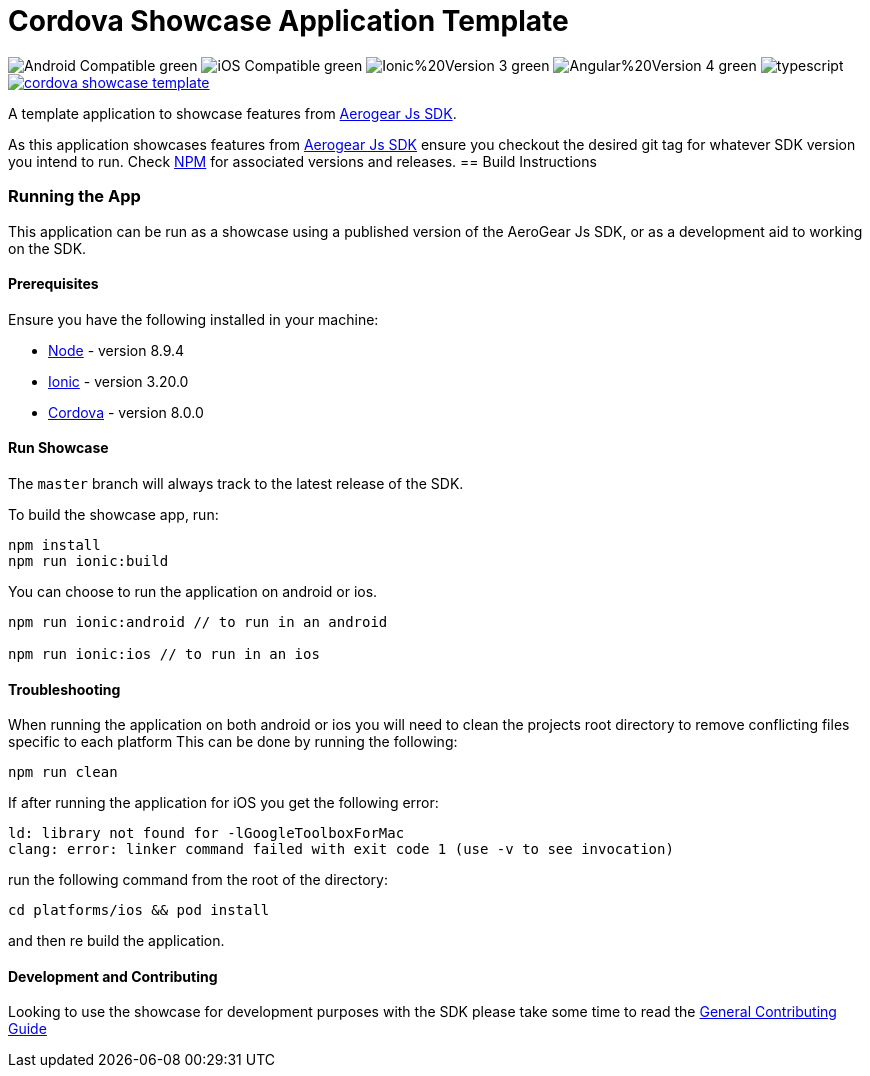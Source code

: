 = Cordova Showcase Application Template

image:https://img.shields.io/badge/Android-Compatible-green.svg[]
image:https://img.shields.io/badge/iOS-Compatible-green.svg[]
image:https://img.shields.io/badge/Ionic%20Version-3-green.svg[]
image:https://img.shields.io/badge/Angular%20Version-4-green.svg[]
image:https://badges.frapsoft.com/typescript/code/typescript.svg?v=101[]
image:https://circleci.com/gh/aerogear/cordova-showcase-template.svg?&style=shield[link=https://circleci.com/gh/aerogear/cordova-showcase-template]

A template application to showcase features from link:https://github.com/aerogear/aerogear-js-sdk[Aerogear Js SDK].

As this application showcases features from link:https://github.com/aerogear/aerogear-js-sdk[Aerogear Js SDK] ensure you checkout the desired git tag for whatever SDK version you intend to run. Check link:https://www.npmjs.com/org/aerogear[NPM] for associated versions and releases.
== Build Instructions

=== Running the App
This application can be run as a showcase using a published version of the AeroGear Js SDK, or as a development aid to working on the SDK.

==== Prerequisites

Ensure you have the following installed in your machine:

- link:https://nodejs.org/en/[Node] - version 8.9.4
- link:https://ionicframework.com/[Ionic] - version 3.20.0
- link:https://cordova.apache.org/[Cordova] - version 8.0.0

==== Run Showcase
The `master` branch will always track to the latest release of the SDK.

To build the showcase app, run:
```
npm install
npm run ionic:build
```
You can choose to run the application on android or ios.
```
npm run ionic:android // to run in an android

npm run ionic:ios // to run in an ios
```

==== Troubleshooting
When running the application on both android or ios you will need to clean the projects root directory to remove conflicting files specific to each platform
This can be done by running the following:
```
npm run clean
```

If after running the application for iOS you get the following error: 
```
ld: library not found for -lGoogleToolboxForMac
clang: error: linker command failed with exit code 1 (use -v to see invocation)
```

run the following command from the root of the directory:
```
cd platforms/ios && pod install
```

and then re build the application.

==== Development and Contributing
Looking to use the showcase for development purposes with the SDK please take some time to read the link:./CONTRIBUTING.md[General Contributing Guide]



